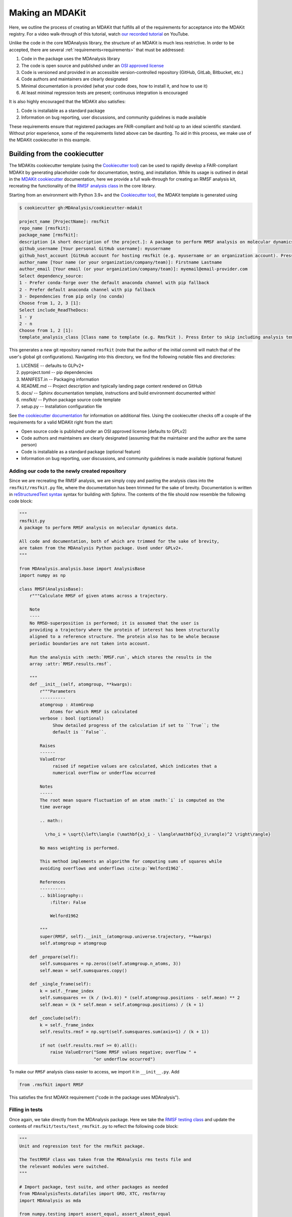 ****************
Making an MDAKit
****************

Here, we outline the process of creating an MDAKit that fulfills all of the requirements for acceptance into the MDAKit registry.
For a video walk-through of this tutorial, watch `our recorded tutorial <https://www.youtube.com/watch?v=viCPUHkgSxg>`_ on YouTube.

Unlike the code in the core MDAnalysis library, the structure of an MDAKit is much less restrictive.
In order to be accepted, there are several :ref:`requirements<requirements>` that must be addressed:

#. Code in the package uses the MDAnalysis library
#. The code is open source and published under an `OSI approved license <https://opensource.org/licenses/>`_
#. Code is versioned and provided in an accessible version-controlled repository (GitHub, GitLab, Bitbucket, etc.)
#. Code authors and maintainers are clearly designated
#. Minimal documentation is provided (what your code does, how to install it,
   and how to use it)
#. At least minimal regression tests are present; continuous integration is encouraged

It is also highly encouraged that the MDAKit also satisfies:

#. Code is installable as a standard package
#. Information on bug reporting, user discussions, and community guidelines is made available

These requirements ensure that registered packages are FAIR-compliant and hold up to an ideal scientific standard.
Without prior experience, some of the requirements listed above can be daunting.
To aid in this process, we make use of the MDAKit cookiecutter in this example.

Building from the cookiecutter
##############################

The MDAKits cookiecutter template (using the `Cookiecutter tool <https://cookiecutter.readthedocs.io/en/stable/>`_) can be used to rapidly develop a FAIR-compliant MDAKit by generating placeholder code for documentation, testing, and installation. 
While its usage is outlined in detail in the `MDAKit cookiecutter <https://cookiecutter-mdakit.readthedocs.io/en/latest/>`_ documentation, here we provide a full walk-through for creating an RMSF analysis kit, recreating the functionality of the `RMSF analysis class <https://docs.mdanalysis.org/stable/documentation_pages/analysis/rms.html#MDAnalysis.analysis.rms.RMSF>`_ in the core library.

Starting from an environment with Python 3.9+ and the `Cookiecutter tool <https://cookiecutter.readthedocs.io/en/stable/>`_, the MDAKit template is generated using

.. code-block::

	$ cookiecutter gh:MDAnalysis/cookiecutter-mdakit

	project_name [ProjectName]: rmsfkit
	repo_name [rmsfkit]: 
	package_name [rmsfkit]: 
	description [A short description of the project.]: A package to perform RMSF analysis on molecular dynamics data.
	github_username [Your personal GitHub username]: myusername
	github_host_account [GitHub account for hosting rmsfkit (e.g. myusername or an organization account). Press Enter to use myusername]: 
	author_name [Your name (or your organization/company/team)]: Firstname Lastname
	author_email [Your email (or your organization/company/team)]: myemail@email-provider.com
	Select dependency_source:
	1 - Prefer conda-forge over the default anaconda channel with pip fallback
	2 - Prefer default anaconda channel with pip fallback
	3 - Dependencies from pip only (no conda)
	Choose from 1, 2, 3 [1]: 
	Select include_ReadTheDocs:
	1 - y
	2 - n
	Choose from 1, 2 [1]: 
	template_analysis_class [Class name to template (e.g. Rmsfkit ). Press Enter to skip including analysis templates]:

This generates a new git repository named ``rmsfkit`` (note that the author of the initial commit will match that of the user's global git configurations).
Navigating into this directory, we find the following notable files and directories:

#. LICENSE -- defaults to GLPv2+
#. pyproject.toml -- pip dependencies
#. MANIFEST.in -- Packaging information
#. README.md -- Project description and typically landing page content rendered on GitHub
#. docs/ -- Sphinx documentation template, instructions and build environment documented within!
#. rmsfkit/ -- Python package source code template
#. setup.py -- Installation configuration file

See `the cookiecutter documentation <https://cookiecutter-mdakit.readthedocs.io/en/latest/usage.html>`_ for information on additional files. 
Using the cookiecutter checks off a couple of the requirements for a valid MDAKit right from the start:

* Open source code is published under an OSI approved license \[defaults to GPLv2\]
* Code authors and maintainers are clearly designated (assuming that the maintainer and the author are the same person)
* Code is installable as a standard package (optional feature)
* Information on bug reporting, user discussions, and community guidelines is made available (optional feature)

Adding our code to the newly created repository
***********************************************

Since we are recreating the RMSF analysis,  we are simply copy and pasting the
analysis class into the ``rmsfkit/rmsfkit.py`` file, where the documentation has been
trimmed for the sake of brevity. Documentation is written in `reStructuredText syntax <https://docutils.sourceforge.io/rst.html>`_
syntax for building with Sphinx. The contents of the file should now resemble
the following code block:

.. code-block:: python

	"""
	rmsfkit.py
	A package to perform RMSF analysis on molecular dynamics data.
	
	All code and documentation, both of which are trimmed for the sake of brevity,
	are taken from the MDAnalysis Python package. Used under GPLv2+.
	"""
	
	from MDAnalysis.analysis.base import AnalysisBase
	import numpy as np
	
	class RMSF(AnalysisBase):
	    r"""Calculate RMSF of given atoms across a trajectory.
	
	    Note
	    ----
	    No RMSD-superposition is performed; it is assumed that the user is
	    providing a trajectory where the protein of interest has been structurally
	    aligned to a reference structure. The protein also has to be whole because
	    periodic boundaries are not taken into account.
	
	    Run the analysis with :meth:`RMSF.run`, which stores the results in the
	    array :attr:`RMSF.results.rmsf`.
	
	    """
	    def __init__(self, atomgroup, **kwargs):
	        r"""Parameters
	        ----------
	        atomgroup : AtomGroup
	            Atoms for which RMSF is calculated
	        verbose : bool (optional)
	             Show detailed progress of the calculation if set to ``True``; the
	             default is ``False``.
	
	        Raises
	        ------
	        ValueError
	             raised if negative values are calculated, which indicates that a
	             numerical overflow or underflow occurred
	
	        Notes
	        -----
	        The root mean square fluctuation of an atom :math:`i` is computed as the
	        time average
	
	        .. math::
	
	          \rho_i = \sqrt{\left\langle (\mathbf{x}_i - \langle\mathbf{x}_i\rangle)^2 \right\rangle}
	
	        No mass weighting is performed. 
	        
	        This method implements an algorithm for computing sums of squares while
	        avoiding overflows and underflows :cite:p:`Welford1962`.
	
	        References
	        ----------
	        .. bibliography::
	            :filter: False
	
	            Welford1962
	
	        """
	        super(RMSF, self).__init__(atomgroup.universe.trajectory, **kwargs)
	        self.atomgroup = atomgroup
	
	    def _prepare(self):
	        self.sumsquares = np.zeros((self.atomgroup.n_atoms, 3))
	        self.mean = self.sumsquares.copy()
	
	    def _single_frame(self):
	        k = self._frame_index
	        self.sumsquares += (k / (k+1.0)) * (self.atomgroup.positions - self.mean) ** 2
	        self.mean = (k * self.mean + self.atomgroup.positions) / (k + 1)
	
	    def _conclude(self):
	        k = self._frame_index
	        self.results.rmsf = np.sqrt(self.sumsquares.sum(axis=1) / (k + 1))
	
	        if not (self.results.rmsf >= 0).all():
	            raise ValueError("Some RMSF values negative; overflow " +
	                             "or underflow occurred")


To make our ``RMSF`` analysis class easier to access, we import it in ``__init__.py``. Add 

.. code-block:: python

	from .rmsfkit import RMSF

This satisfies the first MDAKit requirement ("code in the package uses MDAnalysis").

Filling in tests
****************

Once again, we take directly from the MDAnalysis package. 
Here we take the `RMSF testing class <https://github.com/MDAnalysis/mdanalysis/blob/develop/testsuite/MDAnalysisTests/analysis/test_rms.py>`_ and update the contents of ``rmsfkit/tests/test_rmsfkit.py`` to reflect the following code block:

.. code-block:: python

	"""
	Unit and regression test for the rmsfkit package.
	
	The TestRMSF class was taken from the MDAnalysis rms tests file and
	the relevant modules were switched.
	"""
	
	# Import package, test suite, and other packages as needed
	from MDAnalysisTests.datafiles import GRO, XTC, rmsfArray
	import MDAnalysis as mda
	
	from numpy.testing import assert_equal, assert_almost_equal
	import numpy as np
	import os
	import pytest
	
	import rmsfkit
	import sys
	
	def test_rmsfkit_imported():
	    """Sample test, will always pass so long as import statement worked"""
	    assert "rmsfkit" in sys.modules
	
	
	class TestRMSF(object):
	    @pytest.fixture()
	    def universe(self):
	        return mda.Universe(GRO, XTC)
	
	    def test_rmsf(self, universe):
	        rmsfs = rmsfkit.RMSF(universe.select_atoms('name CA'))
	        rmsfs.run()
	        test_rmsfs = np.load(rmsfArray)
	
	        assert_almost_equal(rmsfs.results.rmsf, test_rmsfs, 5,
	                            err_msg="error: rmsf profile should match test "
	                            "values")
	
	    def test_rmsf_single_frame(self, universe):
	        rmsfs = rmsfkit.RMSF(universe.select_atoms('name CA')).run(start=5, stop=6)
	
	        assert_almost_equal(rmsfs.results.rmsf, 0, 5,
	                            err_msg="error: rmsfs should all be zero")
	
	    def test_rmsf_identical_frames(self, universe, tmpdir):
	
	        outfile = os.path.join(str(tmpdir), 'rmsf.xtc')
	
	        # write a dummy trajectory of all the same frame
	        with mda.Writer(outfile, universe.atoms.n_atoms) as W:
	            for _ in range(universe.trajectory.n_frames):
	                W.write(universe)
	
	        universe = mda.Universe(GRO, outfile)
	        rmsfs = rmsfkit.RMSF(universe.select_atoms('name CA'))
	        rmsfs.run()
	        assert_almost_equal(rmsfs.results.rmsf, 0, 5,
	                            err_msg="error: rmsfs should all be 0")

Since these tests use files included with the ``MDAnalysisTests`` package,
we need to add it as a dependency in ``devtools/conda-envs/test_env.yaml``.
Additionally, we need to add this dependency to the ``pyproject.toml``
file. Under the ``[project.optional-dependencies]`` table, ensure that
``MDAnalysisTests>=2.0.0`` is listed in ``test``.

.. code-block:: toml

	[project.optional-dependencies]
	test = [
	    "pytest>=6.0",
	    "pytest-xdist>=2.5",
	    "pytest-cov>=3.0",
	    "MDAnalysisTests>=2.0.0",
	]

These tests also need to be reflected in the ``extra_requires`` dictionary in ``setup.py``:

.. code-block:: python

	extras_require={
	        "test": [
	            "pytest>=6.0",
	            "pytest-xdist>=2.5",
	            "pytest-cov>=3.0",
	            "MDAnalysisTests>=2.0.0"  # add this
	        ],
	        "doc": [
	            "sphinx",
	            "sphinx_rtd_theme",
	        ]
	}

Confirm that the code and tests work
************************************

Up until this point we haven't tested any of the code. Following the the
instructions from the generated ``README.md``, we can create a testing
environment using ``conda`` or ``mamba`` (recommended).

.. code-block:: bash

	$ mamba create -n rmsfkit
	$ mamba env update --name rmsfkit --file devtools/conda-envs/test_env.yaml
	$ pip install -e .

This installs the package as well as the testing environment. We can run tests locally using:

.. code-block:: bash

	$ pytest rmsfkit/tests

This should pass without errors, but with some potential warnings. Local
tests passing is only half of the testing requirement for an MDAKit. To fully
satisfy the MDAKit testing requirement, tests must also pass through continuous
integration services. The cookiecutter generates the necessary GitHub workflow
files and can be found in ``.github/workflows/gh-ci.yaml``. Since our tests use
the ``MDAnalysisTests`` package, we need to make one change to this file.

Change the block

.. code-block:: yaml

	- name: Install MDAnalysis version
	  uses: MDAnalysis/install-mdanalysis@main
	  with:
		version: ${{ matrix.mdanalysis-version }}
		install-tests: false
		installer:  mamba 
		shell: bash  -l {0} 

to 

.. code-block:: yaml

	- name: Install MDAnalysis version
	  uses: MDAnalysis/install-mdanalysis@main
	  with:
		version: ${{ matrix.mdanalysis-version }}
		install-tests: true  # this needs to be true! 
		installer:  mamba 
		shell: bash  -l {0} 

Finishing up the tests
**********************

Our code only exists locally, but will need to be uploaded to a GitHub to run
the prebuilt continuous integration provided by the cookiecutter.  During the
cookie generation process, the target GitHub repository was identified and
inserted into the workflows configuration as well as the ``README.md`` file. Add
this repository as a remote to your local git repository,

.. code-block:: bash

	$ git remote add origin git@github.com:myusername/rmsfkit

substituting ``myusername`` for your GitHub username. Make sure that this repository exists on GitHub and is *empty*.

.. code-block:: bash

	$ git push origin main

Open the repository in GitHub and navigate to actions. Here you can see the status of the tests. If all was done correctly in the previous sections, these tests will pass!

After this point, two more requirements are satisfied:

* Code is versioned and provides in an accessible version-controlled repository
* Tests and continuous integration are present

Providing documentation
***********************

The cookiecutter includes a `Read the Docs <read the docs_>`_
configuration as well a premade documentation environment file that is used by
Read the Docs and for building locally. First, we need to install the correct
environment for building the documentation. In the ``docs/`` directory, run:

.. code-block:: bash

	mamba env update --name rmsfkit -f requirements.yaml

We can now build the documentation HTML files using the included ``Makefile``. Without looking at any of the documentation source files, run:

.. code-block:: bash

	make html

This will convert the reStructuredText files into HTML in the ``_build`` directory.
Open ``index.html`` and look around. 

Notice that the "API Documentation" does not contain all of the information found in the docstrings of our code.
This is because within ``source/api.rst``, the only contents are:

.. code-block:: rst

	API Documentation
	=================
	
	.. autosummary::
	   :toctree: autosummary
	
	   rmsfkit

Instead, it should contain:

.. code-block:: rst

	API Documentation
	=================
	
	.. autosummary::
	   :toctree: autosummary
	
	   rmsfkit.RMSF

After making the change, rerun ``make html`` and refresh the page. There will
now be a table entry for the RMSF class. Clicking this entry will open the
documentation that was present in the docstrings! Other than the newly visible
docstring contents, the rest of the documentation is completely empty. Let's
update the ``index.rst`` file to include a short description of the package:

.. code-block:: rst

	Welcome to rmsfkit's documentation!
	=========================================================
	
	``rmsfkit`` is an example MDAKit that implements the functionality of the `analysis.rms.RMSF` class within the MDAnalysis package.
	This MDAKit does not serve as a replacement for this functionality and using this MDAKit for real work is discouraged.
	
	.. toctree::
	   :maxdepth: 2
	   :caption: Contents:
	
	   getting_started
	   api
	
	
	Indices and tables
	==================
	
	* :ref:`genindex`
	* :ref:`modindex`
	* :ref:`search`

Additionally, we can update ``getting_started.rst`` to let potential users know how to install the package.

.. code-block:: rst

	Getting Started
	===============
	
	The ``rmsfkit`` package is installable from source.
	
	.. code-block:: bash
	
	    git clone git@github.com:ianmkenney/rmsfkit.git
	    cd rmsfkit/
	    pip install .

Run the ``make html`` command again and refresh the browser window to view the resulting changes.
You'll notice the RMSF class documentation has an unformatted citation (``:cite:p:`Welford1962```).
If your documentation need citations, you can easily include them using the bibtex format.
We first create the bibtex file, ``references.bib`` in the ``doc/source/`` directory:

.. code-block::

	@article{Welford1962,
	    author = { B. P.   Welford},
	    title = {Note on a Method for Calculating Corrected Sums of Squares and Products},
	    journal = {Technometrics},
	    volume = {4},
	    number = {3},
	    pages = {419-420},
	    year  = {1962},
	    publisher = {Taylor & Francis},
	    doi = {10.1080/00401706.1962.10490022}
	}

In ``conf.py``, we need to add a new extension (``sphinxcontrib.bibtex``) as well as the name of the bibtex file.

.. code-block::

	extensions = [
	    'sphinx.ext.autosummary',
	    'sphinx.ext.autodoc',
	    'sphinx.ext.mathjax',
	    'sphinx.ext.viewcode',
	    'sphinx.ext.napoleon',
	    'sphinx.ext.intersphinx',
	    'sphinx.ext.extlinks',
	    'sphinxcontrib.bibtex',  # add this line
	]
	
	bibtex_bibfiles = ['references.bib']

In addition, we have to add this extension the install requirements in ``docs/requirements.yaml``.
Add ``- sphinxcontrib-bibtex`` as an additional dependency here.

Update your environment with

.. code-block:: bash

	mamba env update --name rmsfkit -f requirements.yaml

before once again running `make html`.
Refreshing the RMSF documentation will now show a properly formatted citation using the information in the bibtex file.

Deploying the documentation
~~~~~~~~~~~~~~~~~~~~~~~~~~~

Log into `Read the Docs <read the docs_>`_ and navigate to the
dashboard. Click the "Import a Project" button and find the repository in the
list. Click the "+" and confirm that the name, URL, and default branch are
correct.

.. image:: img/rmsftutorial/import.png
	:alt: Import a project into RTD

.. image:: img/rmsftutorial/adding.png
	:alt: Adding your repository to RTD

Clicking next will begin the deployment. This immediately starts the build
process, which can be confirmed by clicking the "Builds" tab. Once the build is
completed, you can view the deployed documentation, which is now public. This
completes the documentation requirement for an MDAKit. Notice that the "docs"
badge in the GitHub rendered ``README.md`` is now green.

Making an initial release
*************************

The MDAKit cookiecutter uses the `versioneer utility <https://github.com/python-versioneer/python-versioneer>`_ for version management.
In brief, software versions are set through `git tags <https://git-scm.com/book/en/v2/Git-Basics-Tagging>`_.
Since the kit is initiated without tags, the current version is set to ``0.0.0``. 

.. code-block::

	>>> import rmsfkit  
	>>> rmsfkit.__version__  
	'0+untagged.3.g3eed836'

We can bump this to a ``0.1.0`` in preparation for an initial release on GitHub.

.. code-block:: bash

	$ git tag 0.1.0

This should now be reflected in the interpreter (may require a package reinstall):

.. code-block:: bash

	>>> import rmsfkit  
	>>> rmsfkit.__version__  
	'0.1.0'

Tags are not pushed to remote repositories by default. To push the `0.1.0` tag, use:

.. code-block:: bash

	$ git push --tags

Viewing the repository tags page on GitHub, you should now see a ``0.1.0`` tag, which can then be used to create a release by expanding its menu options.
Enter a release name, such as `v0.1.0` and publish!

.. image:: img/rmsftutorial/creating_a_release.gif
	:alt: Process for creating a release by making a tag

Building from an existing project
#################################

Registering an existing package as an MDAKit is a straightforward process.
Since the structure of an MDAKit is not as strict as the code found in the MDAnalysis core library, chances are very little restructuring is needed for registration.
The primary concern is ensuring that the core MDAKit :ref:`requirements<requirements>` are met, as listed at the top of this document.

Licensing
*********

One of the more pressing requirements for kit registration is clearly identifying the license that is applied to your code.
This is typically included in a LICENSE file at the top level of your repository.
`Without a license <https://choosealicense.com/no-permission/>`_, the only assumption a user can make about your code is that they are not in a position to use your code.
Your license needs to be compatible with the GPLv2+ license currently used by MDAnalysis.
Take time to consider how you would like to `license your project <https://choosealicense.com/>`_.

Hosting code in a version controlled repository
***********************************************

Since the MDAKits registry makes heavy use of the GitHub actions infrastructure, registration of a kit requires that all code maintainers also have a GitHub account for communication purposes.
For this reason, if your code is not already hosted in an accessible version controlled repository, hosting on `GitHub <https://github.com>`_ is recommended, although other services such as `Bitbucket <https://bitbucket.org/>`_, `GitLab <https://gitlab.com>`_, or self hosting is possible.
With publicly accessible code, users are not required to get go through intermediate packaging services such as the Python Package Index or conda-forge, although having your code available through these services is highly encouraged.
After registration, users can find the installation instructions for the source code on your MDAKit page, which is specified in the ``src_install`` field in the ``metadata.yaml`` file (see :ref:`specification`).

Documentation
*************

Basic documentation is required for MDAKit registration.
The detail and depth of the documentation is ultimately up to you, but we require at a minimum that you provide README-style documentation explaining what the code is supposed to do, how to install it, and the basics of its use.
Although this is the minimum, we highly recommend that you consider generating your documentation with dedicated tools such as `Sphinx <https://www.sphinx-doc.org/en/master/>`_, which allows you to generate static documentation using `reStructuredText <https://www.sphinx-doc.org/en/master/usage/restructuredtext/index.html>`_ formatted plain-text directly from your code.
This makes it easier for your documentation to change alongside code changes.

Using a documentation hosting service such as `Read the Docs <https://readthedocs.org>`_ or `GitHub Pages <https://pages.github.com/>`_ makes public access to your generated documentation automatic.

Testing
*******

We also require that minimal regression tests are present.
These tests are not just useful for when you make changes to your code, but also when using your code with newer versions of MDAnalysis/Python.
These tests are to signify to the users of your packages that the code performs at least the way you say it should and give them confidence that it can be used.
Basic tests can be written with a variety of packages, such as the `unittest package <https://docs.python.org/3/library/unittest.html#module-unittest>`_ or the `pytest package <https://docs.pytest.org/en/7.4.x/>`_.
Further improvements to your testing procedure may include automatically running the tests on pushing to your remote repositories, often referred to as continuous integration (CI).
CI can be set up using repository pipeline tools, such as `GitHub Actions <https://github.com/features/actions>`_.

When submitting an MDAKit to the registry, include the instructions for running the tests in the required ``metadata.yaml`` file (see a full example in the `registration <registration_>`_ section below).
Assuming that your tests are in a ``test/`` directory at the top level of your repository, you could define your test commands as:

.. code-block:: yaml

	run_tests:
	  - git clone https://github.com/MYGITHUB/MYPACKAGE --depth=1
	  - cd MYPACKAGE
	  - pytest -v tests/

This makes a shallow clone of your repository, navigates into that clone, and runs the tests using the ``pytest`` command.

Dependencies that are only required for testing are indicated in the ``test_dependencies`` object.
Suppose your package uses ``pytest`` and used the `MDAnalysisTests <https://github.com/MDAnalysis/mdanalysis/wiki/UnitTests>`_ for sample data.
This is reflected in your MDAKit metadata with

.. code-block:: yaml

	test_dependencies:
	  - mamba install pytest MDAnalysis

.. _registration:

Registering an MDAKit
#####################

The MDAKit registration is the same regardless of the creation process for the kit.
For simplicity, the follow examples will reference the ``rmsfkit`` MDAKit created in the cookiecutter section.
In order to submit your MDAKit to the registry, you will need to create a pull request on GitHub against the MDAnalysis/MDAKits repository.
Do this by creating a fork of the MDAnalysis/MDAKits repository.
Clone the fork to your machine, navigate into ``MDAKits/mdakits/``, and make an empty directory with your MDAKit name:

.. code-block:: bash

	git clone git@github.com:yourusername/MDAKits
	cd MDAKits/mdakits
	mkdir rmsfkit/
	cd rmsfkit

Add the ``metadata.yaml`` for your MDAKit in this directory (see
:ref:`specification` for details).     
The contents of ``metadata.yaml`` for ``rmsfkit`` are:

.. code-block:: yaml

	project_name: rmsfkit
	authors:
	  - https://github.com/yourusername/rmsfkit/blob/main/AUTHORS.md
	maintainers:
	  - yourusername
	description:
	    An analysis module for calculating the root-mean-square fluctuation of atoms in molecular dynamics simulations.
	keywords:
	  - rms
	  - rmsf
	license: GPL-2.0-or-later
	project_home: https://github.com/yourusername/rmsfkit
	documentation_home: https://rmsfkit.readthedocs.io/en/latest/
	documentation_type: API

	## Optional entries
	src_install:
	  - git clone https://github.com/yourusername/rmsfkit.git
	  - cd rmsfkit/
	  - pip install .
	python_requires: ">=3.9"
	mdanalysis_requires: ">=2.0.0"
	run_tests:
	  - pytest --pyargs rmsfkit.tests
	development_status: Beta

Commit and push this to your fork:

.. code-block:: bash

	git add metadata.yaml
	git commit -m "Adding rmsfkit"
	git push origin main

Refresh the forked repository page in your browser. 
Under "Contribute", open a pull request.  
Add a title with the name of the kit and add a quick description.
Click "Create pull request" and wait for the tests to pass.
Once this is done, you can add a comment along the lines of "@MDAnalysis/mdakits-reviewers, ready for review".
The reviewers will get back to you with any change requests before merging it in as a kit.
At this point there are no additional steps for registering your kit!

.. image:: img/rmsftutorial/submitting.gif
	:alt: Process for submitting a kit to the registry

Maintaining a kit
#################

There are a variety of reasons a kit may behave unexpectedly after being submitted to the registry.
Apart from actively developing the kit, changes in kit dependencies, or even Python itself, can introduce (deprecate) new (old) functionality.
For this reason, the kits' continuous integration is rerun weekly to confirm the kits expected behavior.
In the event that a kit no longer passes its tests, an issue in MDAnalysis/MDAKits is automatically raised while notifying the maintainers indicated in the `metadata.yaml` file.
While the registry developers will be happy to help where possible, ultimately, the maintainers of the MDAKit are responsible for resolving such issues and ensuring that the tests pass.
The issue will automatically close after the next CI run if the tests pass again.

.. _read the docs: https://readthedocs.org